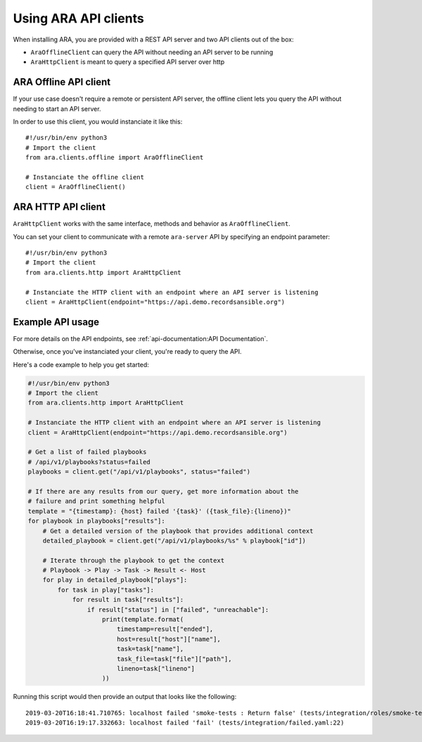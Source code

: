 Using ARA API clients
=====================

When installing ARA, you are provided with a REST API server and two API
clients out of the box:

- ``AraOfflineClient`` can query the API without needing an API server to be running
- ``AraHttpClient`` is meant to query a specified API server over http

ARA Offline API client
~~~~~~~~~~~~~~~~~~~~~~

If your use case doesn't require a remote or persistent API server, the offline
client lets you query the API without needing to start an API server.

In order to use this client, you would instanciate it like this::

    #!/usr/bin/env python3
    # Import the client
    from ara.clients.offline import AraOfflineClient

    # Instanciate the offline client
    client = AraOfflineClient()

ARA HTTP API client
~~~~~~~~~~~~~~~~~~~

``AraHttpClient`` works with the same interface, methods and behavior as
``AraOfflineClient``.

You can set your client to communicate with a remote ``ara-server`` API by
specifying an endpoint parameter::

    #!/usr/bin/env python3
    # Import the client
    from ara.clients.http import AraHttpClient

    # Instanciate the HTTP client with an endpoint where an API server is listening
    client = AraHttpClient(endpoint="https://api.demo.recordsansible.org")

Example API usage
~~~~~~~~~~~~~~~~~

For more details on the API endpoints, see :ref:`api-documentation:API Documentation`.

Otherwise, once you've instanciated your client, you're ready to query the API.

Here's a code example to help you get started:

.. code-block:: python

    #!/usr/bin/env python3
    # Import the client
    from ara.clients.http import AraHttpClient

    # Instanciate the HTTP client with an endpoint where an API server is listening
    client = AraHttpClient(endpoint="https://api.demo.recordsansible.org")

    # Get a list of failed playbooks
    # /api/v1/playbooks?status=failed
    playbooks = client.get("/api/v1/playbooks", status="failed")

    # If there are any results from our query, get more information about the
    # failure and print something helpful
    template = "{timestamp}: {host} failed '{task}' ({task_file}:{lineno})"
    for playbook in playbooks["results"]:
        # Get a detailed version of the playbook that provides additional context
        detailed_playbook = client.get("/api/v1/playbooks/%s" % playbook["id"])

        # Iterate through the playbook to get the context
        # Playbook -> Play -> Task -> Result <- Host
        for play in detailed_playbook["plays"]:
            for task in play["tasks"]:
                for result in task["results"]:
                    if result["status"] in ["failed", "unreachable"]:
                        print(template.format(
                            timestamp=result["ended"],
                            host=result["host"]["name"],
                            task=task["name"],
                            task_file=task["file"]["path"],
                            lineno=task["lineno"]
                        ))

Running this script would then provide an output that looks like the following::

    2019-03-20T16:18:41.710765: localhost failed 'smoke-tests : Return false' (tests/integration/roles/smoke-tests/tasks/test-ops.yaml:25)
    2019-03-20T16:19:17.332663: localhost failed 'fail' (tests/integration/failed.yaml:22)
